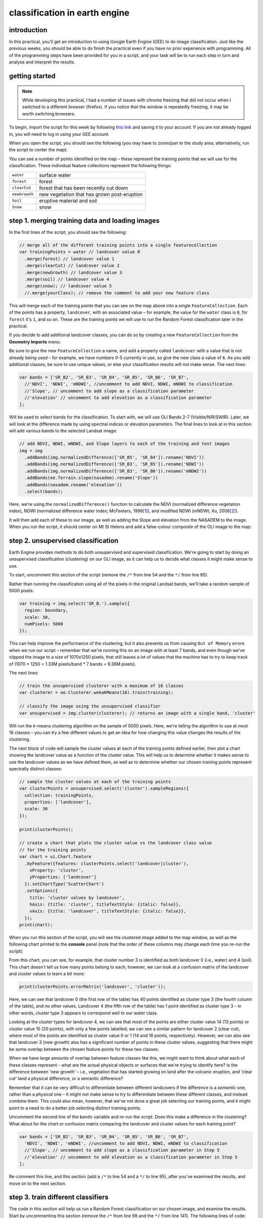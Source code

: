 classification in earth engine
=======================================

introduction
------------

In this practical, you'll get an introduction to using Google Earth Engine (GEE) to do image classification. Just like the previous
weeks, you should be able to do finish the practical even if you have no prior experience with programming. All of the
programming steps have been provided for you in a script, and your task will be to run each step in turn and analyse and
interpret the results.

getting started
---------------

.. note:: 

    While developing this practical, I had a number of issues with chrome freezing that did not occur when I switched to a different browser
    (firefox). If you notice that the window is repeatedly freezing, it may be worth switching browsers.


To begin, import the script for this week by following `this link <https://code.earthengine.google.com/346f363b3e39da496d6305f53ea54658?noload=true>`__ 
and saving it to your account. If you are not already logged in, you will need to log in using your GEE account.

When you open the script, you should see the following (you may have to zoom/pan to the study area; alternatively, run the
script to center the map):

.. image:: ../../../img/egm702/week5/loaded_script.png
    :width: 600
    :align: center
    :alt: the gee window when the script has been loaded

You can see a number of points identified on the map – these represent the training points that we will use for the classification.
These individual feature collections represent the following things:

+---------------+-----------------------------------------------+
| ``water``     | surface water                                 |
+---------------+-----------------------------------------------+
| ``forest``    | forest                                        |
+---------------+-----------------------------------------------+
| ``clearCut``  | forest that has been recently cut down        |
+---------------+-----------------------------------------------+ 
| ``newGrowth`` | new vegetation that has grown post-eruption   |
+---------------+-----------------------------------------------+
| ``Soil``      | eruptive material and soil                    |
+---------------+-----------------------------------------------+
| ``Snow``      | snow                                          |
+---------------+-----------------------------------------------+

step 1. merging training data and loading images
------------------------------------------------

In the first lines of the script, you should see the following:

.. code-block:: javascript

    // merge all of the different training points into a single featurecollection
    var trainingPoints = water // landcover value 0
      .merge(forest) // landcover value 1
      .merge(clearCut) // landcover value 2
      .merge(newGrowth) // landcover value 3
      .merge(soil) // landcover value 4
      .merge(snow); // landcover value 5
      //.merge(yourClass); // remove the comment to add your new feature class

This will merge each of the training points that you can see on the map above into a single ``FeatureCollection``. Each of the points
has a property, ``landcover``, with an associated value – for example, the value for the ``water`` class is ``0``, for ``forest`` it's ``1``, and so on.
These are the training points we will use to run the Random Forest classification later in the practical. 

If you decide to add additional landcover classes, you can do so by creating a new ``FeatureCollection`` from the **Geometry Imports** menu:

.. image:: ../../../img/egm702/week5/geometry_import.png
    :width: 400
    :align: center
    :alt: the geometry import dialogue

Be sure to give the new ``FeatureCollection`` a name, and add a property called ``landcover`` with a value that is not already being
used – for example, we have numbers 0-5 currently in use, so give the new class a value of ``6``. As you add additional classes, be
sure to use unique values, or else your classification results will not make sense. The next lines:

.. code-block:: javascript

    var bands = ['SR_B2', 'SR_B3', 'SR_B4', 'SR_B5', 'SR_B6', 'SR_B7', 
      //'NDVI', 'NDWI', 'mNDWI', //uncomment to add NDVI, NDWI, mNDWI to classification
      //'Slope', // uncomment to add slope as a classification parameter
      //'elevation' // uncomment to add elevation as a classification parameter
    ];

Will be used to select bands for the classification. To start with, we will use OLI Bands 2-7 (Visible/NIR/SWIR). Later, we will look
at the difference made by using spectral indices or elevation parameters. The final lines to look at in this section will add various
bands to the selected Landsat image:

.. code-block:: javascript

    // add NDVI, NDWI, mNDWI, and Slope layers to each of the training and test images
    img = img
      .addBands(img.normalizedDifference(['SR_B5', 'SR_B4']).rename('NDVI'))
      .addBands(img.normalizedDifference(['SR_B3', 'SR_B5']).rename('NDWI'))
      .addBands(img.normalizedDifference(['SR_B3', 'SR_B6']).rename('mNDWI'))
      .addBands(ee.Terrain.slope(nasadem).rename('Slope'))
      .addBands(nasadem.rename('elevation'))
      .select(bands);

Here, we're using the ``normalizedDifference()`` function to calculate the NDVI (normalized difference vegetation index), NDWI
(normalized difference water index; McFeeters, 1996\ [1]_), and modified NDWI (mNDWI; Xu, 2006\ [2]_). 

It will then add each of these to our image, as well as adding the Slope and elevation from the NASADEM to the image. 
When you run the script, it should center on Mt St Helens and add a false-colour composite of the OLI image to the map:

.. image:: ../../../img/egm702/week5/image_loaded.png
    :width: 600
    :align: center
    :alt: the gee window with the first landsat image loaded

step 2. unsupervised classification
-----------------------------------

Earth Engine provides methods to do both unsupervised and supervised classification. We're going to start by doing an
unsupervised classification (clustering) on our OLI image, as it can help us to decide what classes it might make sense to use.

To start, uncomment this section of the script (remove the ``/*`` from line 54 and the ``*/`` from line 95).

Rather than running the classification using all of the pixels in the original Landsat bands, we'll take a random sample of 5000 pixels:

.. code-block:: javascript

    var training = img.select('SR_B.').sample({
      region: boundary,
      scale: 30,
      numPixels: 5000
    });

This can help improve the performance of the clustering, but it also prevents us from causing ``Out of Memory`` errors when we
run our script – remember that we're running this on an image with at least 7 bands, and even though we've clipped the image
to a size of 1070x1250 pixels, that still leaves a lot of values that the machine has to try to keep track of (1070 * 1250 = 1.33M
pixels/band * 7 bands = 9.36M pixels).

The next lines:

.. code-block:: javascript

    // train the unsupervised clusterer with a maximum of 16 classes
    var clusterer = ee.Clusterer.wekaKMeans(16).train(training);

    // classify the image using the unsupervised classifier
    var unsupervised = img.cluster(clusterer); // returns an image with a single band, 'cluster'

Will run the *k*-means clustering algorithm on the sample of 5000 pixels. Here, we're telling the algorithm to use at most 16 classes
– you can try a few different values to get an idea for how changing this value changes the results of the clustering.

The next block of code will sample the cluster values at each of the training points defined earlier, then plot a chart showing the
landcover value as a function of the cluster value. This will help us to determine whether it makes sense to use the landcover
values as we have defined them, as well as to determine whether our chosen training points represent spectrally distinct classes:

.. code-block:: javascript

    // sample the cluster values at each of the training points
    var clusterPoints = unsupervised.select('cluster').sampleRegions({
      collection: trainingPoints,
      properties: ['landcover'],
      scale: 30
    });

    print(clusterPoints);

    // create a chart that plots the cluster value vs the landcover class value
    // for the training points
    var chart = ui.Chart.feature
      .byFeature({features: clusterPoints.select('landcover|cluster'),  
        xProperty: 'cluster',
        yProperties: ['landcover']
      }).setChartType('ScatterChart')
      .setOptions({
        title: 'cluster values by landcover',
        hAxis: {title: 'cluster', titleTextStyle: {italic: false}},
        vAxis: {title: 'landcover', titleTextStyle: {italic: false}},
      });
    print(chart);

When you run this section of the script, you will see the clustered image added to the map window, as well as the following
chart printed to the **console** panel (note that the order of these columns may change each time you re-run the script):

.. image:: ../../../img/egm702/week5/kmeans_chart.png
    :width: 600
    :align: center
    :alt: the k-means cluster values for different landcover classes

.. image:: ../../../img/egm702/week5/kmeans_image.png
    :width: 600
    :align: center
    :alt: the k-means classified image

From this chart, you can see, for example, that cluster number 3 is identified as both landcover 0 (i.e., water) and 4 (soil). This
chart doesn't tell us how many points belong to each; however, we can look at a confusion matrix of the landcover and cluster
values to learn a bit more:

.. code-block:: javascript

    print(clusterPoints.errorMatrix('landcover', 'cluster'));

.. image:: ../../../img/egm702/week5/kmeans_error_matrix.png
    :width: 400
    :align: center
    :alt: the confusion matrix for the k-means classification

Here, we can see that landcover 0 (the first row of the table) has 40 points identified as cluster type 3 (the fourth column of the
table), and no other values. Landcover 4 (the fifth row of the table) has 1 point identified as cluster type 3 – in other words,
cluster type 3 appears to correspond well to our water class.

Looking at the cluster types for landcover 4, we can see that most of the points are either cluster value 14 (13 points) or cluster
value 15 (20 points), with only a few points labelled; we can see a similar pattern for landcover 2 (clear cut), where most of the
points are identified as cluster value 0 or 1 (14 and 16 points, respectively). However, we can also see that landcover 3 (new
growth) also has a significant number of points in these cluster values, suggesting that there might be some overlap between
the chosen feature points for these two classes.

When we have large amounts of overlap between feature classes like this, we might want to think about what each of these
classes represent - what are the actual physical objects or surfaces that we're trying to identify here? Is the difference between
'new growth' – i.e., vegetation that has started growing on land after the volcanic eruption, and 'clear cut' land a physical
difference, or a semantic difference? 

Remember that it can be very difficult to differentiate between different landcovers if the
difference is a *semantic* one, rather than a *physical* one – it might not make sense to try to differentiate between these different
classes, and instead combine them. This could also mean, however, that we've not done a great job selecting our training points,
and it might point to a need to do a better job selecting distinct training points.

Uncomment the second line of the ``bands`` variable and re-run the script. Does this make a difference in the clustering? What
about for the chart or confusion matrix comparing the landcover and cluster values for each training point?

.. code-block:: javascript

    var bands = ['SR_B2', 'SR_B3', 'SR_B4', 'SR_B5', 'SR_B6', 'SR_B7', 
      'NDVI', 'NDWI', 'mNDWI', //uncomment to add NDVI, NDWI, mNDWI to classification
      //'Slope', // uncomment to add slope as a classification parameter in Step 5
      //'elevation' // uncomment to add elevation as a classification parameter in Step 5
    ];

Re-comment this line, and this section (add a ``/*`` to line 54 and a ``*/`` to line 95), after you've examined the results, and move on to the next section.

step 3. train different classifiers
-----------------------------------

The code in this section will help us run a Random Forest classification on our chosen image, and examine the results. 
Start by uncommenting this section (remove the ``/*`` from line 98 and the ``*/`` from line 141). The following lines of code:

.. code-block:: javascript

    // select training points from the training image
    var training = img.select(bands).sampleRegions({
      collection: trainingPoints,
      properties: ['landcover'],
      scale: 30
    });

    // split the training points into training, testing data
    var split = 0.7;
    var withRandom = training.randomColumn('random');
    var trainingPartition = withRandom.filter(ee.Filter.lt('random', split));
    var testingPartition = withRandom.filter(ee.Filter.gte('random', split));

will select the image band values for each of the training points, then split them into training and test data using a 70-30 split
(i.e., 70% of the data will be used for training, 30% for testing).

The following lines of code will initialize a Random Forest classifier using 100 individual "trees" and train the classifier using the
training data.

.. code-block:: javascript

    // initialize a random forest with 100 "trees"
    var classifier100 = ee.Classifier.smileRandomForest(100).train({
      features: trainingPartition,
      classProperty: 'landcover',
      inputProperties: bands
    });

A second block of code will initialize a Random Forest classifier with only 10 trees, to enable us to compare the results of using
different numbers of trees. 

Finally, we will classify the testing data, then look at the confusion matrix and accuracy
measurements to compare our different classifiers:

.. code-block:: javascript

    // classify the testing data using our trained classifiers
    var test100 = testingPartition.classify(classifier100);
    var test10 = testingPartition.classify(classifier10);

    // make the confsuion matrix for the different test datasets
    var cm100 = test100.errorMatrix('landcover', 'classification');
    var cm10 = test10.errorMatrix('landcover', 'classification');

    // print the confusion matricies, overall accuracy, and kappa statistics
    print('RF 100 error matrix: ', cm100, 
      'RF100 accuracy: ', cm100.accuracy(),
      'RF100 kappa: ', cm100.kappa());
    print('RF 10 error matrix: ', cm10, 
      'RF10 accuracy: ', cm10.accuracy(),
      'RF10 kappa: ', cm10.kappa());

When you run the script, you should see the following in the **console** panels (remember that your results may differ slightly):

.. image:: ../../../img/egm702/week5/error_matrix.png
    :width: 400
    :align: center
    :alt: the error matrix and accuracy values for the 100-tree random forest classification

To help you understand this, I've added row/column labels to this table below:

+----------------+-------+--------+-----------+------------+------+------+
|                | water | forest | clear cut | new growth | soil | snow |
+================+=======+========+===========+============+======+======+
| **water**      | 9     | 0      | 0         | 0          | 0    | 0    |
+----------------+-------+--------+-----------+------------+------+------+
| **forest**     | 0     | 11     | 0         | 0          | 0    | 0    |
+----------------+-------+--------+-----------+------------+------+------+
| **clear cut**  | 0     | 0      | 9         | 7          | 0    | 0    |
+----------------+-------+--------+-----------+------------+------+------+
| **new growth** | 0     | 0      | 5         | 8          | 0    | 0    |
+----------------+-------+--------+-----------+------------+------+------+
| **soil**       | 0     | 0      | 0         | 0          | 14   | 0    |
+----------------+-------+--------+-----------+------------+------+------+
| **snow**       | 0     | 0      | 0         | 0          | 0    | 6    |
+----------------+-------+--------+-----------+------------+------+------+

Like with the unsupervised classification error matrix, the "rows" of this matrix correspond to the landcover class that we
have identified, while the columns correspond to the classified values. In the example above, we see that 9 of our training samples
were classified as landcover class 0 (water), and there were no water training samples that were classified as something else.

The same is true for the forest class (value 1), soil (value 4), and snow (value 5). We do see some significant overlap between 
the clear cut and new growth classes, as we suspected might happen based on the results of the unsupervised classification. Of the 16
samples classified as clear cut (value 2), 7 were classified as new growth (value 3), and there's a similar split for new growth.

From this example, we can also see that the overall accuracy is decently high (82.6%), with a reasonably high kappa statistics (0.788).

Return to the ``bands`` variable, uncomment the second line again, and re-run the script. How does the result for the testing data
change? What about if you add slope and elevation data to the classification? Re-comment each of these lines before moving on
to the next section.

step 4. classify the image and examine the results
--------------------------------------------------

Uncomment this section (remove the ``/*`` from line 144 and the ``*/`` from line 188), and run the script again. The code in this section
will classify the image using the two classifiers trained and tested in the previous section, then add the classified images to the map
(note that you will need to toggle the layers on using the **Layers** menu):

.. code-block:: javascript

    var classified100 = img.select(bands).classify(classifier100);
    var classified10 = img.select(bands).classify(classifier10);

    var classPalette = ['013dd6', '059e2a', 'a6613d', '2aff53', 'e3d4ae', 'fffbf4'];

    Map.addLayer(classified10, {min: 0, max: 5, palette: classPalette}, 'RF 10', false);
    Map.addLayer(classified100, {min: 0, max: 5, palette: classPalette}, 'RF 100', false);

It will also count the number of pixels in each class for the two classifiers, and print the results to the console:

.. code-block:: javascript

    // add some summary statistics (area for each classification, e.g.)
    var class10 =  classified10.updateMask(classified10.eq(0)).rename('water')
      .addBands(classified10.updateMask(classified10.eq(1)).rename('forest'))
      .addBands(classified10.updateMask(classified10.eq(2)).rename('clear cut'))
      .addBands(classified10.updateMask(classified10.eq(3)).rename('new growth'))
      .addBands(classified10.updateMask(classified10.eq(4)).rename('soil'))
      .addBands(classified10.updateMask(classified10.eq(5)).rename('snow'));

    var count10 = class10.reduceRegion({
      reducer: ee.Reducer.count(),
      geometry: boundary,
      scale: 30,
      maxPixels: 1e13,
      tileScale: 8
    });

    // add some summary statistics (area for each classification, e.g.)
    var class100 =  classified100.updateMask(classified100.eq(0)).rename('water')
      .addBands(classified100.updateMask(classified100.eq(1)).rename('forest'))
      .addBands(classified100.updateMask(classified100.eq(2)).rename('clear cut'))
      .addBands(classified100.updateMask(classified100.eq(3)).rename('new growth'))
      .addBands(classified100.updateMask(classified100.eq(4)).rename('soil'))
      .addBands(classified100.updateMask(classified100.eq(5)).rename('snow'));

    var count100 = class100.reduceRegion({
      reducer: ee.Reducer.count(),
      geometry: boundary,
      scale: 30,
      maxPixels: 1e13,
      tileScale: 8
    });

    print("RF 10 Classification results:", count10);
    print("RF 100 Classification results:", count100);

How do the pixel counts compare for the two classifers? Which class has the biggest difference between the two?

When you run the script, you will also see the classified image displayed in the map:

.. image:: ../../../img/egm702/week5/classified_image.png
    :width: 600
    :align: center
    :alt: the random forest classified image

Note that when you are zoomed out, the classification will look different due to the way that the image is re-sampled at lower
resolutions. Zoom in on the peak. Are there significant differences between the different classified images (RF 100 and RF 10)?
What are they? How does this compare to the numerical summary?

the result change significantly if you add the normalized difference indices back to the classification (uncomment line 26)?
Uncomment line 26 to add the NDVI, NDWI, and mNDWI bands back to the image, then re-run the script. How does the classified
image change? What about the numerical results? What about after adding the slope and elevation information?

Leave this section uncommented as you move on to the next sections - this will enable you to compare the pixel-based and object-based
classification results.

step 5. export the classified image(s)
--------------------------------------

The code in this section will enable you to export the classified image to your Google Drive, and use them in, for example,
ArcGIS, QGIS, or ERDAS Imagine.

.. code-block:: javascript

    Export.image.toDrive({image: classified100.select('classification'),
      description: 'RandomForestClassification',
      scale: 30,
      region: boundary,
      crs: 'epsg:32610',
      maxPixels: 1e12
    });

You can change the image name (``classified100``) to export a different image, or duplicate this block of code to export multiple images.

step 6. image segmentation
---------------------------

The last few sections of the practical will take us through an example of object-based classification, to illustrate some of the differences
between object-based image analysis (OBIA) and pixel-based classification.

Start by uncommenting the first part of this section (remove the ``/*`` from line 203 and the ``*/`` from line 241). The following lines of code:

.. code-block:: javascript

    // set parameters for the size of the seeds and clusters for image segmentation
    // 4 appears to be the minimum value for seed size
    var seedSize = 4; //corresponds to 4 * 30 = 120 m spacing;
    var clusterScale = 30;

    // create a layer to seed the segmentation algorithm
    var seeds = ee.Algorithms.Image.Segmentation.seedGrid(seedSize);

    // run simple non-iterative clustering (SNIC) on the image, using our seed layer
    var snic = ee.Algorithms.Image.Segmentation.SNIC({
      image: img.select('SR_B.'),
      compactness: 0,
      connectivity: 4,
      neighborhoodSize: 128,
      seeds: seeds
    });

will use an algorithm called simple non-iterative clustering (SNIC; Achanta and Susstrunk, 2017\ [3]_) to segment our image, 
creating the objects that we'll use for the classification. This section starts by setting two parameters,
``seedSize`` and ``clusterScale``. I've added these here, rather than using the values directly in the
code below, so that it's easier to change the values if we want to experiment later on.

The next block of code will create a vector layer from the objects, fixed at a specific scale (here, 30 m, corresponding to the original image resolution).
We can then add a layer to the map that shows the boundaries of the objects.

.. code-block:: javascript

    // select the clusters (image segments, or objects) from our snic layer
    var clusters = snic.select("clusters");

    // visualize the clusters by creating vectors, then displaying the outlines
    var vectors = clusters.reduceToVectors({
      geometryType: 'polygon',
      reducer: ee.Reducer.countEvery(),
      scale: clusterScale,
      maxPixels: 1e13,
      geometry: boundary,
    });

    var empty = ee.Image().byte();

    var outline = empty.paint({
      featureCollection: vectors,
      color: 1,
      width: 1
    });

    Map.addLayer(outline, {palette: '669999'}, 'segments', false);

Run the script, then toggle the ``segments`` layer on - you should see the outlines layer, with the original false color image underneath. 
Zoom in to have a look around - how do the object boundaries you see relate to the image underneath? Do they agree? Are there areas where
the boundaries vary significantly from what you can see in the underlying image?

.. image:: ../../../img/egm702/week5/segmented_image.png
    :width: 600
    :align: center
    :alt: a satellite image and image segments

One thing to note here is that SNIC starts with a grid spaced by ``seedSize`` pixels and uses this to segment the image - the objects
that we end up with depends on the size of the grid that we start with. To illustrate this, uncomment
(remove the ``/*`` from line 243 and the ``*/`` from line 277) and run the script again.

The only change I've made here is to create a seed grid with twice the spacing as the original:

.. code-block:: javascript

    // create a layer to seed the segmentation algorithm
    var seeds = ee.Algorithms.Image.Segmentation.seedGrid(2 * seedSize);

After that, the code is mostly the same (aside from a color change for the ``coarse segements`` layer). Zoom in on some of the lakes
North of the peak - you should notice that some of the objects for some of the lakes using the coarser seed grid include both "lake"
and "not lake", while the original boundaries do a decent job of picking the shorelines:

.. image:: ../../../img/egm702/week5/segmentation_comparison.png
    :width: 600
    :align: center
    :alt: a comparison of two segmentation scales

This is something to keep in mind - the scale of our segmentation determines the size of the objects that we end up with. If we segment the image
too coarsely, we may end up losing detail that we're interested in.

Once you've had a look around, go ahead and re-comment the coarse segmentation section (add a ``/*`` to line 243 and a ``*/`` to line 277), then
move on to the next section.

step 7. obia features
----------------------

One of the things that we can do with OBIA that is more difficult to incorporate into pixel-based analysis is use image properties such
as texture or contrast, or even the shape of our segments, to aid our classification.

Here, we'll have a look at including texture into our classification using metrics extracted using the Gray Level Co-occurrence
Matrix (GLCM; Haralick et al., 1973\ [4]_). The GLCM contains information about how frequently combinations of pixel values appear
in a specified relationship in the image. We can use this, and the statistical metrics that we can extract from the GLCM,
to analyze the texture of the image.

Here, we'll look at three examples: the Angular Second Moment (ASM), the local contrast, and the entropy. The Angular Second Moment measures how many
repeated pairs of values we see within each small window. The local contrast tells us how much variation we see in the small area, and the
entropy measures the randomness of the values in each small window.

Uncomment the lines in this section (remove the ``/*`` from line 280 and the ``*/`` from line 301), then run the script.

Before we compute the GLCM, we make a grayscale image from the NIR, Red, and Green bands, following Tassi and Vizzari (2020)\ [5]_:

.. code-block:: javascript

    // create a grayscale image to run texture on, following Tassi and Vizzari (2020)
    // paper: https://doi.org/10.3390/rs12223776
    // GEE script: https://code.earthengine.google.com/?accept_repo=users/mvizzari/Tassi_Vizzari_RS2020
    var gray = img.expression(
      '(0.3 * NIR) + (0.59 * R) + (0.11 * G)',
      {'NIR': img.select('SR_B5'),
       'R': img.select('SR_B4'),
       'G': img.select('SR_B3')
    }).rename('gray');

    Map.addLayer(gray, {min: 7500, max: 17500}, 'grayscale', false);

this helps simplify the process somewhat - as we've seen in the lectures, there is often redundant information in nearby bands.

Once we've created this layer, we compute the GLCM and display the three images we're interested in (the ASM, Contrast, and Entropy).

.. code-block:: javascript

    // get the GLCM for the grayscale image
    var glcm = gray.toInt().glcmTexture({size: 2})
      .reproject({crs: gray.projection(), scale: 30});

    print('GLCM Image', glcm);
    Map.addLayer(glcm.select('gray_asm'), {min: 0.0281, max: 0.0354}, 'ASM', false);
    Map.addLayer(glcm.select('gray_contrast'), {min: 3e5, max: 5e6}, 'Contrast', false);
    Map.addLayer(glcm.select('gray_ent'), {min: 3.391, max: 3.577}, 'Entropy', false);

The result of this is an image, ``glcm``, that contains 18 variables for each band in the original image. For a full list of the variables,
you can see the `documentation <https://developers.google.com/earth-engine/apidocs/ee-image-glcmtexture>`__. You can also see a list of the
bands for the ``glcm`` image in the **Console**.

Finally, have a look at the images that have been loaded in the map: the Angular Second Moment (ASM), the Contrast, and the Entropy.
Take a look at the ASM image first:

.. image:: ../../../img/egm702/week5/asm.png
    :width: 600
    :align: center
    :alt: an image showing the angular second moment in the grayscale image

Remember that this tells us something about the repeated pairs of values within the specified window (here, a window of size 2) - brighter
colors indicate higher values (more repeated values), darker colors indicate lower values
(fewer repeated values). Before moving on to the contrast image, see if you can answer the following questions:

- Where do you see the most repeated values (brightest "colors")?

    - What surfaces do these values represent? 
    - Why do you think this would be so?

- Look at the grayscale image (toggle it on in the **Layers**). How does the image that you see here compare to the ASM image? That is, where do you see more variation in the "color" values?

Now, have a look at the Contrast layer:

.. image:: ../../../img/egm702/week5/contrast.png
    :width: 600
    :align: center
    :alt: an image showing the local contrast in the grayscale image

Here, the bright colors represent the greatest contrast (i.e., difference) in values within the given window. In a way, this is showing us the same sort
of information as the ASM layer - high contrast indicates more variation (and therefore fewer repeated values), while low contrast indicates less variation
(and therefore more repeated values). 

Finally, have a look at the Entropy layer:

.. image:: ../../../img/egm702/week5/entropy.png
    :width: 600
    :align: center
    :alt: an image showing the local entropy in the grayscale image

This is almost the inverse of the ASM layer - areas with high ASM values typically have lower Entropy. This makes some level of sense, given that more repeat
values implies that the distribution is likely less random than values that are more spread out.

Try to compare the three images some more. What patterns do you see in the contrast image? How could you use the texture information to help differentiate
between, for example, the surfaces on north flank of the volcano and the clear-cut areas in the southwest of the image, which have similar values in the
grayscale image?

Once you've spent some time thinking about these questions, move on to the next section, where we'll add the texture bands to our image, and use this to classify
the scene using OBIA.

step 8. obia classification
-----------------------------

Now that we've segmented the image and had a look at the image texture, we'll move on to actually classifying the image using OBIA.

Uncomment the first part of this section section (remove the ``/*`` from line 304 and the ``*/`` from line 370), then run the script. 
The first block of code in this section:

.. code-block:: javascript

    // get the vector labels
    var labels = vectors
      .reduceToImage({
        properties: ['label'],
        reducer: ee.Reducer.first()
    }).rename('id').toInt();

    // add the id layer to the image
    img = img.addBands(labels);

will get the ``id`` (or ``label``) for each of the image objects we created by segmenting the image, then add a layer to the image that labels each
pixel with the ``id`` of the object it's part of. This is how we actually do the "object-based" part of the classification - the actual classification
is quite similar to the pixel-based method we've already seen.

After this, we can add the texture bands to our image:

.. code-block:: javascript

    img = img.addBands(glcm.select('gray_asm'))
      //.addBands(glcm.select('gray_contrast')) // uncomment to add contrast
      //.addBands(glcm.select('gray_ent')); // uncomment to add entropy

To start with, we've only added the ASM layer. Once we've had a look at those results, we'll see how adding additional texture layers changes the classification
results.

The next block:

.. code-block:: javascript

    // get the mean, std, and median values of all bands for each object
    var img_mean = img.reduceConnectedComponents({
      reducer: ee.Reducer.mean(),
      labelBand: 'id'
    });

    var img_std = img.reduceConnectedComponents({
      reducer: ee.Reducer.stdDev(),
      labelBand: 'id'
    });

    var img_med = img.reduceConnectedComponents({
      reducer: ee.Reducer.median(),
      labelBand: 'id'
    });

    var pred_bands = ee.Image.cat([
      img_mean,
      img_std,
      img_med
    ]).float();

will calculate the mean, standard deviation, and median values for each object for each of the image bands
(surface reflectance, normalized difference indices, slope, ASM, contrast, and entropy, depending on which of lines 26--28 and 317--318 you've uncommented).
These are the values that will go into our classification - rather than the individual pixel values we used earlier.

When you run the script, you should see the confusion matrix, accuracy, and kappa values for the object-based classifer printed to the console
(note that this may take some time to finish):

.. image:: ../../../img/egm702/week5/obia_accuracy.png
    :width: 400
    :align: center
    :alt: the error matrix and accuracy values for the OBIA classifier

How does this compare to the pixel-based accuracy values? Try adding the contrast image (uncomment line 317) - how does this impact the
accuracy results? 

What about if you add the entropy layer (uncomment line 318)?

Once you've trained a few different classifiers by commenting/uncommenting lines 26--28 and 317--318, you can move on to the
next part of the section (remove the ``/*`` from line 371 and the ``*/`` from line 398, then re-run the script).

The final part of this section will apply the OBIA classifier we've just trained, count the number of pixels belonging to
each classification, and then display the result in the map and the **Console**:

.. code-block:: javascript

    // apply the classification
    var obia = pred_bands.select(pred_bands.bandNames()).classify(classifier);

    // add the classified layer to the map
    var classPalette = ['013dd6', '059e2a', 'a6613d', '2aff53', 'e3d4ae', 'fffbf4'];

    Map.addLayer(obia, {min: 0, max: 5, palette: classPalette}, 'OBIA Random Forest', true);
    Map.addLayer(outline, {palette: 'ffffff'}, 'segments', false);

We've also added the segments layer again, so that we can compare the classification with the object boundaries (you'll need to
turn this on in the **Layers** menu):

.. image:: ../../../img/egm702/week5/obia_classified.png
    :width: 600
    :align: center
    :alt: the OBIA classified image

How does this classified image compare to the RF results? Where do you see big differences? Do the boundaries of the
classification line up with the image segments?

Have a look at the numeric results, as well - where are the biggest differences between the pixel-based results and 
the object-based results? As you look around the map, do the classified results line up with what you expect to see?

step 9. exporting the obia classification
-------------------------------------------

The code in this section will enable you to export the classified image to your Google Drive, and use them in, for example,
ArcGIS, QGIS, or ERDAS Imagine. To do so, uncomment this section (remove the ``/*`` from line 401 and the ``*/`` from line 409),
then re-run the script:

.. code-block:: javascript

    Export.image.toDrive({image: obia.select('classification'),
      description: 'OBIA Classification',
      scale: 30,
      region: boundary,
      crs: 'epsg:32610',
      maxPixels: 1e13
    });

next steps
----------

You can try to improve on the results in a few ways here. To start with, you could increase the the number of training samples
for each class. To do this for water, for example, highlight the ``water`` layer in the **Geometry Imports** panel by
clicking on it:

.. image:: ../../../img/egm702/week5/geometry_imports.png
    :width: 200
    :align: center
    :alt: the configure geometry import panel

Make sure that **Point drawing** is enabled by clicking on **Add a marker** in the drawing toolbar:

.. image:: ../../../img/egm702/week5/point_drawing.png
    :width: 300
    :align: center
    :alt: the "add a marker" button highlighted in the drawing toolbar

Then click on the map to add points. Make sure that you don't completely overload a class - you want to make sure that the number
of training samples is somewhat balanced, so that the accuracy results aren't skewed as a result.

The example classes provided may not adequately describe the image – can you think of any other classes it might make sense
to add to the classification? You can try adding another class or two by including a number of training samples. Make sure that the 
number of points between the training classes is somewhat balanced – otherwise, there is a chance that you will have
insufficient samples for training.

We have added a number of additional bands to the data in order to help classify the results. Can you think of any other spectral
indices or band ratios, either from the lectures or your own reading, that it might make sense to try to include?

references and notes
--------------------

.. [1] McFeeters, S. K. (1996). *Int. J. Rem. Sens.*, 17(**7**), 1425–1432. doi: `10.1080/01431169608948714 <https://doi.org/10.1080/01431169608948714>`__

.. [2] Xu, H. (2006). *Int. J. Rem. Sens.*, 27(**14**), 3025-3033. doi: `10.1080/01431160600589179 <https://doi.org/10.1080/01431160600589179>`__

.. [3] Achanta, R. and S. Susstrunk (2017). In *Proc. IEEE Conf. Comp. Vis. Patt. Recog.*, pp. 4651--4660. doi: `10.1109/CVPR.2017.520 <https://doi.org/10.1109/CVPR.2017.520>`__ [`open-access pdf <https://openaccess.thecvf.com/content_cvpr_2017/papers/Achanta_Superpixels_and_Polygons_CVPR_2017_paper.pdf>`__]

.. [4] Haralick, R. M., K. Shanmugam and I. Dinstein (1973). *IEEE Trans. Systems, Man, Cybernetics*, SMC-3(**6**), pp. 610-621. doi: `10.1109/TSMC.1973.4309314. <http://doi.org/10.1109/TSMC.1973.4309314>`__

.. [5] Tassi, A. and M. Vizzari (2020). *Rem. Sens.* 12, 3776. doi: `10.3390/rs12223776 <https://doi.org/10.3390/rs12223776>`__

